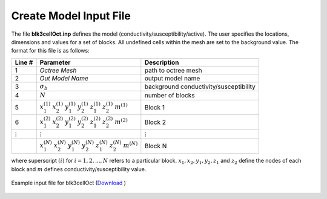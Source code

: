 .. _e3dmt_input_model:

Create Model Input File
=======================



.. Input File for blk3cell
.. ^^^^^^^^^^^^^^^^^^^^^^^

.. The input file defines the properties of the model (conductivity/susceptibility/active) created using **blk3cell.exe**. The user specifies the locations, dimensions and values for a set of blocks. All undefined cells within the mesh are set to the background value. The format for this file is as follows:

.. .. tabularcolumns:: |C|C|C|

.. +----------------+-----------------------------------------------------------------------------------------------------------+----------------------------------------+
.. | Line #         | Parameter                                                                                                 | Description                            |
.. +================+===========================================================================================================+========================================+
.. | 1              |:math:`\sigma_b`                                                                                           | background conductivity/susceptibility |
.. +----------------+-----------------------------------------------------------------------------------------------------------+----------------------------------------+
.. | 2              |:math:`N`                                                                                                  | number of blocks                       |
.. +----------------+-----------------------------------------------------------------------------------------------------------+----------------------------------------+
.. | 3              |:math:`x_1^{(1)} \;\;  x_2^{(1)} \;\; y_1^{(1)} \;\; y_2^{(1)} \;\; z_1^{(1)} \;\; z_2^{(1)} \;\; m^{(1)}` | Block 1                                |
.. +----------------+-----------------------------------------------------------------------------------------------------------+----------------------------------------+
.. | 4              |:math:`x_1^{(2)} \;\;  x_2^{(2)} \;\; y_1^{(2)} \;\; y_2^{(2)} \;\; z_1^{(2)} \;\; z_2^{(2)} \;\; m^{(2)}` | Block 2                                |
.. +----------------+-----------------------------------------------------------------------------------------------------------+----------------------------------------+
.. | :math:`\vdots` |:math:`\vdots`                                                                                             | :math:`\vdots`                         |
.. +----------------+-----------------------------------------------------------------------------------------------------------+----------------------------------------+                                
.. |                |:math:`x_1^{(N)} \;\;  x_2^{(N)} \;\; y_1^{(N)} \;\; y_2^{(N)} \;\; z_1^{(N)} \;\; z_2^{(N)} \;\; m^{(N)}` | Block N                                |
.. +----------------+-----------------------------------------------------------------------------------------------------------+----------------------------------------+

.. where superscript :math:`(i)` for :math:`i=1,2,...,N` refers to a particular block. :math:`x_1,x_2,y_1,y_2,z_1` and :math:`z_2` define the nodes of each block and :math:`m` defines conductivity/susceptibility value. An example is shown below.


.. .. figure:: images/create_blk3cell_input.png
..      :align: center
..      :width: 700

..      Example input file for blk3cell (`Download <https://github.com/ubcgif/e3dmt/raw/master/assets/input_files1/blk3cell.inp>`__ )


.. .. _e3dmt_3Dmodel2octree_input:

.. Input File for Model2Octree
.. ^^^^^^^^^^^^^^^^^^^^^^^^^^^

.. The file **Model2Octree.inp** contains the paths to the tensor mesh (**3D_mesh.txt**), tensor model (**3Dmodel.con**) and octree mesh (**octree_mesh.txt**) as well as other necessary parameters. The format of the input file is as follows:

.. .. tabularcolumns:: |C|C|C|

.. +--------+----------------------------------+-------------------------------------------------------------------------------------------------------------+
.. | Line # | Parameter                        | Description                                                                                                 |
.. +========+==================================+=============================================================================================================+
.. | 1      | :math:`Model \; Type`            | Either *LIN_MODEL* or *LOG_MODEL*                                                                           |
.. +--------+----------------------------------+-------------------------------------------------------------------------------------------------------------+
.. | 2      | :math:`Octree \; mesh`           | File path to Octree mesh                                                                                    |
.. +--------+----------------------------------+-------------------------------------------------------------------------------------------------------------+
.. | 3      | :math:`Tensor \; mesh`           | File path to tensor mesh                                                                                    |
.. +--------+----------------------------------+-------------------------------------------------------------------------------------------------------------+
.. | 4      | :math:`Tensor \; model`          | 3D model on tensor mesh                                                                                     |
.. +--------+----------------------------------+-------------------------------------------------------------------------------------------------------------+
.. | 5      | :math:`Output \; mesh \; name`   | Name for re-meshed Octree mesh or enter *USE_INPUT_MESH*                                                    |
.. +--------+----------------------------------+-------------------------------------------------------------------------------------------------------------+
.. | 6      | :math:`Output \; model \; name`  | File name for conductivity model on Octree mesh                                                             |
.. +--------+----------------------------------+-------------------------------------------------------------------------------------------------------------+
.. | 7      | :math:`Start \; point`           | Either :ref:`START_LARGE_CELLS<e3dmt_input_octreeln9>` or :ref:`START_SMALL_CELLS<e3dmt_input_octreeln9>`   |
.. +--------+----------------------------------+-------------------------------------------------------------------------------------------------------------+

.. .. note::

..      Consider the following with regards to **line 5**:
..           - The edges of structures defined within the underlying tensor mesh may bisect larger cells within the Octree mesh. If an output name is provided, the program will output a new Octree mesh with refined cells such that the edges of structures do not bisect cells. Thus the input and output Octree mesh may have a different number of cells.
..           - If *USE_INPUT_MESH* is entered, the model on the underlying tensor mesh is interpolated onto the pre-existing Octree mesh.


.. An example input file and the resulting conductivity model on the octree mesh are shown below

.. .. figure:: images/create_3DtoOctree_input.png
..      :align: center
..      :width: 700

..      Example input file for 3DModel2Octree.exe (`Download <https://github.com/ubcgif/e3dmt/raw/master/assets/input_files1/3Dmodel2octree.inp>`__ )



The file **blk3cellOct.inp** defines the model (conductivity/susceptibility/active). The user specifies the locations, dimensions and values for a set of blocks. All undefined cells within the mesh are set to the background value. The format for this file is as follows:

.. tabularcolumns:: |C|C|C|

+----------------+-----------------------------------------------------------------------------------------------------------+----------------------------------------+
| Line #         | Parameter                                                                                                 | Description                            |
+================+===========================================================================================================+========================================+
| 1              | *Octree Mesh*                                                                                             | path to octree mesh                    |
+----------------+-----------------------------------------------------------------------------------------------------------+----------------------------------------+
| 2              | *Out Model Name*                                                                                          | output model name                      |
+----------------+-----------------------------------------------------------------------------------------------------------+----------------------------------------+
| 3              |:math:`\sigma_b`                                                                                           | background conductivity/susceptibility |
+----------------+-----------------------------------------------------------------------------------------------------------+----------------------------------------+
| 4              |:math:`N`                                                                                                  | number of blocks                       |
+----------------+-----------------------------------------------------------------------------------------------------------+----------------------------------------+
| 5              |:math:`x_1^{(1)} \;\;  x_2^{(1)} \;\; y_1^{(1)} \;\; y_2^{(1)} \;\; z_1^{(1)} \;\; z_2^{(1)} \;\; m^{(1)}` | Block 1                                |
+----------------+-----------------------------------------------------------------------------------------------------------+----------------------------------------+
| 6              |:math:`x_1^{(2)} \;\;  x_2^{(2)} \;\; y_1^{(2)} \;\; y_2^{(2)} \;\; z_1^{(2)} \;\; z_2^{(2)} \;\; m^{(2)}` | Block 2                                |
+----------------+-----------------------------------------------------------------------------------------------------------+----------------------------------------+
| :math:`\vdots` |:math:`\vdots`                                                                                             | :math:`\vdots`                         |
+----------------+-----------------------------------------------------------------------------------------------------------+----------------------------------------+                                
|                |:math:`x_1^{(N)} \;\;  x_2^{(N)} \;\; y_1^{(N)} \;\; y_2^{(N)} \;\; z_1^{(N)} \;\; z_2^{(N)} \;\; m^{(N)}` | Block N                                |
+----------------+-----------------------------------------------------------------------------------------------------------+----------------------------------------+

where superscript :math:`(i)` for :math:`i=1,2,...,N` refers to a particular block. :math:`x_1,x_2,y_1,y_2,z_1` and :math:`z_2` define the nodes of each block and :math:`m` defines conductivity/susceptibility value.


.. figure:: images/blk3cellOct_input_ver2.png
     :align: center
     :width: 700

     Example input file for blk3cellOct (`Download <https://github.com/ubcgif/e3dmt/raw/manual_ver2/assets/input_files_ver2/blk3cellOct.inp>`__ )


